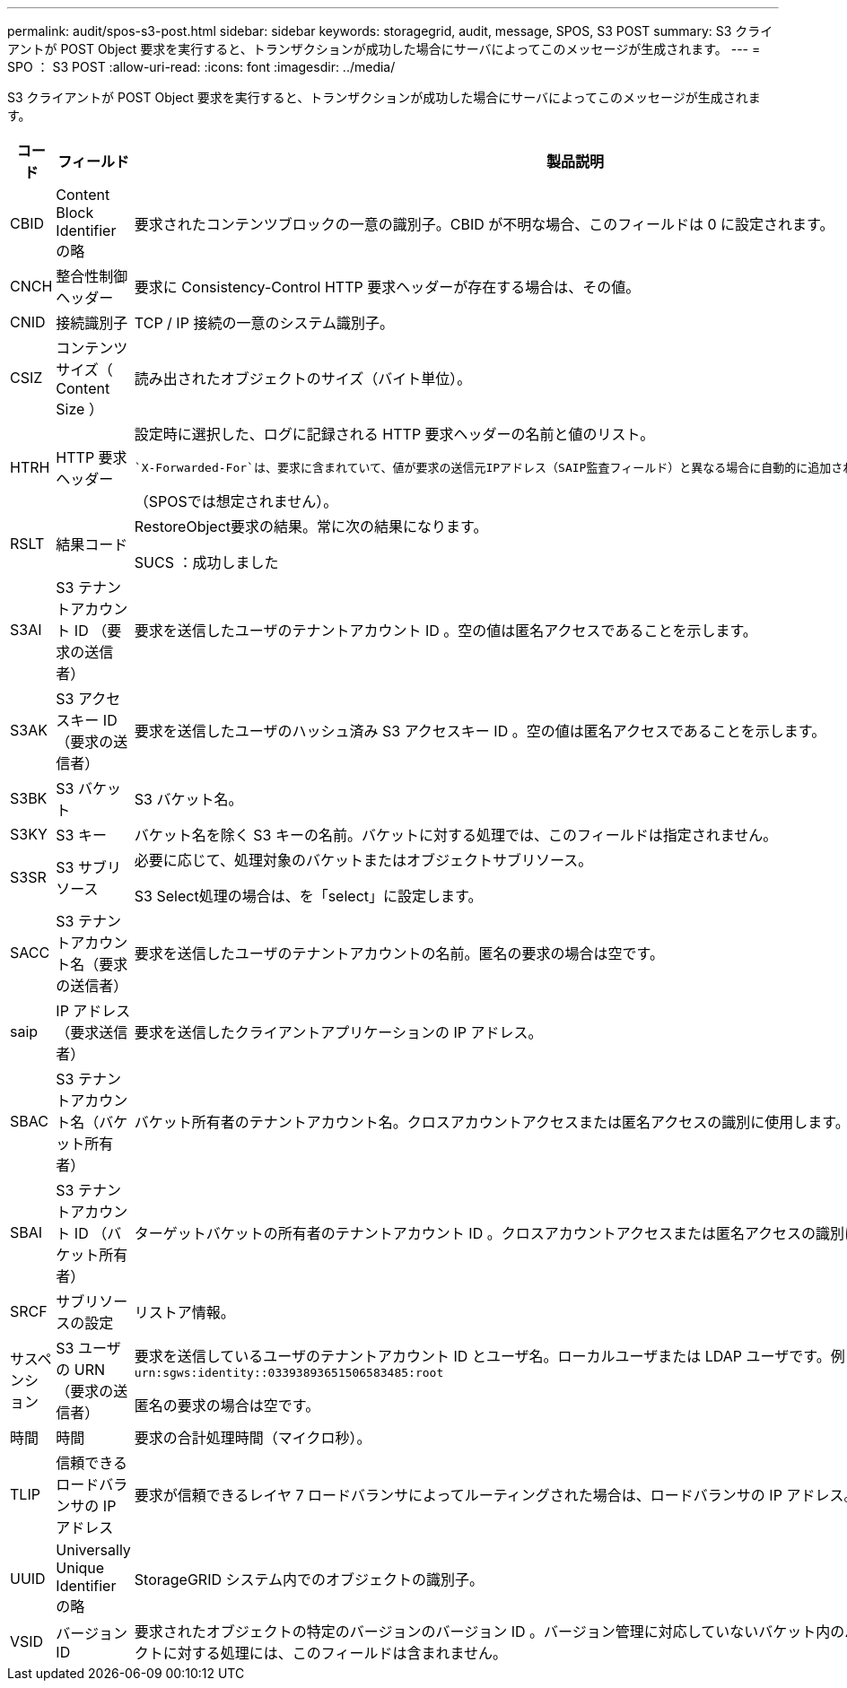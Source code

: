 ---
permalink: audit/spos-s3-post.html 
sidebar: sidebar 
keywords: storagegrid, audit, message, SPOS, S3 POST 
summary: S3 クライアントが POST Object 要求を実行すると、トランザクションが成功した場合にサーバによってこのメッセージが生成されます。 
---
= SPO ： S3 POST
:allow-uri-read: 
:icons: font
:imagesdir: ../media/


[role="lead"]
S3 クライアントが POST Object 要求を実行すると、トランザクションが成功した場合にサーバによってこのメッセージが生成されます。

[cols="1a,1a,4a"]
|===
| コード | フィールド | 製品説明 


 a| 
CBID
 a| 
Content Block Identifier の略
 a| 
要求されたコンテンツブロックの一意の識別子。CBID が不明な場合、このフィールドは 0 に設定されます。



 a| 
CNCH
 a| 
整合性制御ヘッダー
 a| 
要求に Consistency-Control HTTP 要求ヘッダーが存在する場合は、その値。



 a| 
CNID
 a| 
接続識別子
 a| 
TCP / IP 接続の一意のシステム識別子。



 a| 
CSIZ
 a| 
コンテンツサイズ（ Content Size ）
 a| 
読み出されたオブジェクトのサイズ（バイト単位）。



 a| 
HTRH
 a| 
HTTP 要求ヘッダー
 a| 
設定時に選択した、ログに記録される HTTP 要求ヘッダーの名前と値のリスト。

 `X-Forwarded-For`は、要求に含まれていて、値が要求の送信元IPアドレス（SAIP監査フィールド）と異なる場合に自動的に追加されます `X-Forwarded-For`。

（SPOSでは想定されません）。



 a| 
RSLT
 a| 
結果コード
 a| 
RestoreObject要求の結果。常に次の結果になります。

SUCS ：成功しました



 a| 
S3AI
 a| 
S3 テナントアカウント ID （要求の送信者）
 a| 
要求を送信したユーザのテナントアカウント ID 。空の値は匿名アクセスであることを示します。



 a| 
S3AK
 a| 
S3 アクセスキー ID （要求の送信者）
 a| 
要求を送信したユーザのハッシュ済み S3 アクセスキー ID 。空の値は匿名アクセスであることを示します。



 a| 
S3BK
 a| 
S3 バケット
 a| 
S3 バケット名。



 a| 
S3KY
 a| 
S3 キー
 a| 
バケット名を除く S3 キーの名前。バケットに対する処理では、このフィールドは指定されません。



 a| 
S3SR
 a| 
S3 サブリソース
 a| 
必要に応じて、処理対象のバケットまたはオブジェクトサブリソース。

S3 Select処理の場合は、を「select」に設定します。



 a| 
SACC
 a| 
S3 テナントアカウント名（要求の送信者）
 a| 
要求を送信したユーザのテナントアカウントの名前。匿名の要求の場合は空です。



 a| 
saip
 a| 
IP アドレス（要求送信者）
 a| 
要求を送信したクライアントアプリケーションの IP アドレス。



 a| 
SBAC
 a| 
S3 テナントアカウント名（バケット所有者）
 a| 
バケット所有者のテナントアカウント名。クロスアカウントアクセスまたは匿名アクセスの識別に使用します。



 a| 
SBAI
 a| 
S3 テナントアカウント ID （バケット所有者）
 a| 
ターゲットバケットの所有者のテナントアカウント ID 。クロスアカウントアクセスまたは匿名アクセスの識別に使用します。



 a| 
SRCF
 a| 
サブリソースの設定
 a| 
リストア情報。



 a| 
サスペンション
 a| 
S3 ユーザの URN （要求の送信者）
 a| 
要求を送信しているユーザのテナントアカウント ID とユーザ名。ローカルユーザまたは LDAP ユーザです。例： `urn:sgws:identity::03393893651506583485:root`

匿名の要求の場合は空です。



 a| 
時間
 a| 
時間
 a| 
要求の合計処理時間（マイクロ秒）。



 a| 
TLIP
 a| 
信頼できるロードバランサの IP アドレス
 a| 
要求が信頼できるレイヤ 7 ロードバランサによってルーティングされた場合は、ロードバランサの IP アドレス。



 a| 
UUID
 a| 
Universally Unique Identifier の略
 a| 
StorageGRID システム内でのオブジェクトの識別子。



 a| 
VSID
 a| 
バージョン ID
 a| 
要求されたオブジェクトの特定のバージョンのバージョン ID 。バージョン管理に対応していないバケット内のバケットおよびオブジェクトに対する処理には、このフィールドは含まれません。

|===